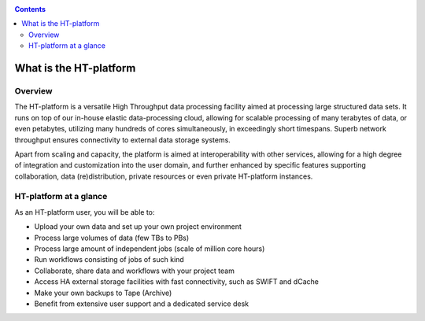 .. _what-is-htdp:

.. contents::
    :depth: 2

************************
What is the HT-platform
************************

.. _service-overview:

--------
Overview
--------

The HT-platform is a versatile High Throughput data processing facility aimed at
processing large structured data sets. It runs on top of our in-house elastic
data-processing cloud, allowing for scalable processing of many terabytes of
data, or even petabytes, utilizing many hundreds of cores simultaneously, in
exceedingly short timespans. Superb network throughput ensures connectivity to
external data storage systems.

Apart from scaling and capacity, the platform is aimed at interoperability with
other services, allowing for a high degree of integration and customization into
the user domain, and further enhanced by specific features supporting
collaboration, data (re)distribution, private resources or even private
HT-platform instances.


.. _service-at-a-glance:

-----------------------
HT-platform at a glance
-----------------------

As an HT-platform user, you will be able to:

* Upload your own data and set up your own project environment
* Process large volumes of data (few TBs to PBs)
* Process large amount of independent jobs (scale of million core hours)
* Run workflows consisting of jobs of such kind
* Collaborate, share data and workflows with your project team
* Access HA external storage facilities with fast connectivity, such as SWIFT and dCache
* Make your own backups to Tape (Archive)
* Benefit from extensive user support and a dedicated service desk
